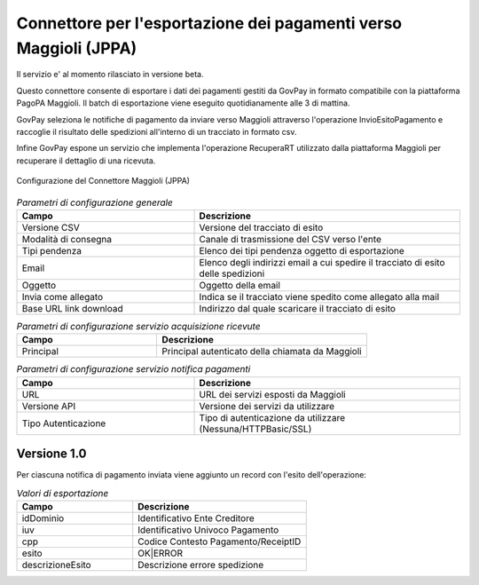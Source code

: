 .. _govpay_configurazione_connettori_jppa:

Connettore per l'esportazione dei pagamenti verso Maggioli (JPPA)
-----------------------------------------------------------------

Il servizio e' al momento rilasciato in versione beta.

Questo connettore consente di esportare i dati dei pagamenti gestiti da GovPay in formato compatibile con la piattaforma PagoPA Maggioli. Il batch di esportazione viene eseguito quotidianamente alle 3 di mattina. 

GovPay seleziona le notifiche di pagamento da inviare verso Maggioli attraverso l'operazione InvioEsitoPagamento e raccoglie il risultato delle spedizioni all'interno di un tracciato in formato csv.

Infine GovPay espone un servizio che implementa l'operazione RecuperaRT utilizzato dalla piattaforma Maggioli per recuperare il dettaglio di una ricevuta.

.. figure:: ../../_images/48ConnettoreMaggioliJPPA.png
   :align: center
   :name: 48ConnettoreMaggioliJPPA

   Configurazione del Connettore Maggioli (JPPA)

.. csv-table:: *Parametri di configurazione generale*
   :header: "Campo", "Descrizione"
   :widths: 40,60

   "Versione CSV", "Versione del tracciato di esito"
   "Modalità di consegna", "Canale di trasmissione del CSV verso l'ente"
   "Tipi pendenza", "Elenco dei tipi pendenza oggetto di esportazione"
   "Email", "Elenco degli indirizzi email a cui spedire il tracciato di esito delle spedizioni"
   "Oggetto", "Oggetto della email"
   "Invia come allegato", "Indica se il tracciato viene spedito come allegato alla mail"
   "Base URL link download", "Indirizzo dal quale scaricare il tracciato di esito"

.. csv-table:: *Parametri di configurazione servizio acquisizione ricevute*
   :header: "Campo", "Descrizione"
   :widths: 40,60

   "Principal", "Principal autenticato della chiamata da Maggioli"
   
.. csv-table:: *Parametri di configurazione servizio notifica pagamenti*
   :header: "Campo", "Descrizione"
   :widths: 40,60

   "URL", "URL dei servizi esposti da Maggioli"
   "Versione API", "Versione dei servizi da utilizzare"
   "Tipo Autenticazione", "Tipo di autenticazione da utilizzare (Nessuna/HTTPBasic/SSL)"
   
Versione 1.0
~~~~~~~~~~~~

Per ciascuna notifica di pagamento inviata viene aggiunto un record con l'esito dell'operazione:
 
.. csv-table:: *Valori di esportazione*
   :header: "Campo", "Descrizione"
   :widths: 40,60
    
   "idDominio","Identificativo Ente Creditore"
   "iuv","Identificativo Univoco Pagamento"
   "cpp","Codice Contesto Pagamento/ReceiptID"
   "esito","OK|ERROR"
   "descrizioneEsito", "Descrizione errore spedizione"

